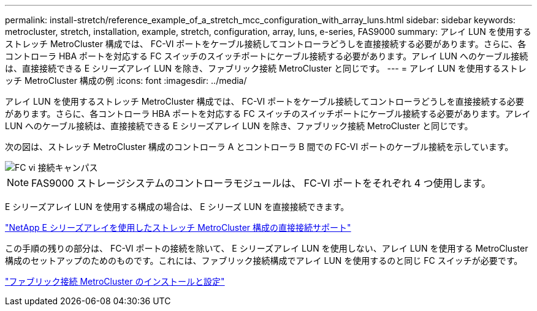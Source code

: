 ---
permalink: install-stretch/reference_example_of_a_stretch_mcc_configuration_with_array_luns.html 
sidebar: sidebar 
keywords: metrocluster, stretch, installation, example, stretch, configuration, array, luns, e-series, FAS9000 
summary: アレイ LUN を使用するストレッチ MetroCluster 構成では、 FC-VI ポートをケーブル接続してコントローラどうしを直接接続する必要があります。さらに、各コントローラ HBA ポートを対応する FC スイッチのスイッチポートにケーブル接続する必要があります。アレイ LUN へのケーブル接続は、直接接続できる E シリーズアレイ LUN を除き、ファブリック接続 MetroCluster と同じです。 
---
= アレイ LUN を使用するストレッチ MetroCluster 構成の例
:icons: font
:imagesdir: ../media/


[role="lead"]
アレイ LUN を使用するストレッチ MetroCluster 構成では、 FC-VI ポートをケーブル接続してコントローラどうしを直接接続する必要があります。さらに、各コントローラ HBA ポートを対応する FC スイッチのスイッチポートにケーブル接続する必要があります。アレイ LUN へのケーブル接続は、直接接続できる E シリーズアレイ LUN を除き、ファブリック接続 MetroCluster と同じです。

次の図は、ストレッチ MetroCluster 構成のコントローラ A とコントローラ B 間での FC-VI ポートのケーブル接続を示しています。

image::../media/fc_vi_connections_campus.gif[FC vi 接続キャンパス]


NOTE: FAS9000 ストレージシステムのコントローラモジュールは、 FC-VI ポートをそれぞれ 4 つ使用します。

E シリーズアレイ LUN を使用する構成の場合は、 E シリーズ LUN を直接接続できます。

https://kb.netapp.com/Advice_and_Troubleshooting/Data_Protection_and_Security/MetroCluster/Direct_Attach_support_for_Stretch_MetroCluster_Configuration_with_NetApp_E-Series_array["NetApp E シリーズアレイを使用したストレッチ MetroCluster 構成の直接接続サポート"]

この手順の残りの部分は、 FC-VI ポートの接続を除いて、 E シリーズアレイ LUN を使用しない、アレイ LUN を使用する MetroCluster 構成のセットアップのためのものです。これには、ファブリック接続構成でアレイ LUN を使用するのと同じ FC スイッチが必要です。

https://docs.netapp.com/us-en/ontap-metrocluster/install-fc/index.html["ファブリック接続 MetroCluster のインストールと設定"]
